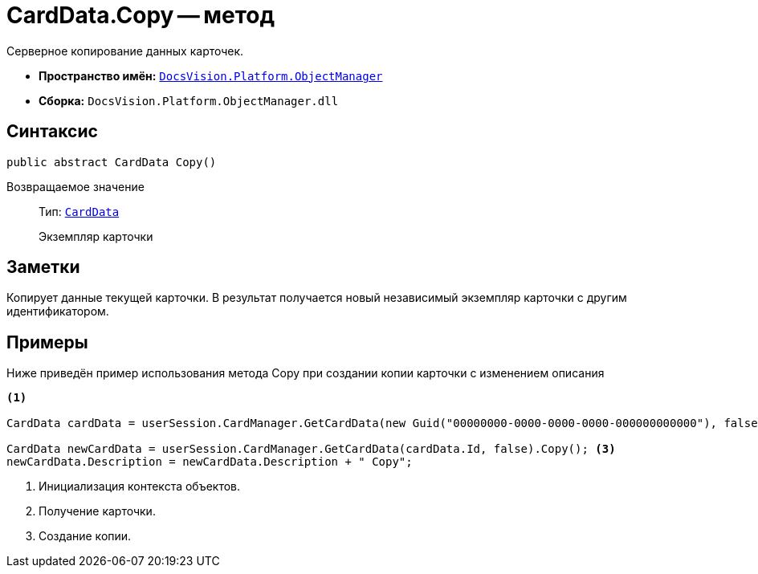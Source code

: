 = CardData.Copy -- метод

Серверное копирование данных карточек.

* *Пространство имён:* `xref:Platform-ObjectManager-Metadata:ObjectManager_NS.adoc[DocsVision.Platform.ObjectManager]`
* *Сборка:* `DocsVision.Platform.ObjectManager.dll`

== Синтаксис

[source,csharp]
----
public abstract CardData Copy()
----

Возвращаемое значение::
Тип: `xref:CardData_CL.adoc[CardData]`
+
Экземпляр карточки

== Заметки

Копирует данные текущей карточки. В результат получается новый независимый экземпляр карточки с другим идентификатором.

== Примеры

Ниже приведён пример использования метода Copy при создании копии карточки с изменением описания

[source,csharp]
----
<.>

CardData cardData = userSession.CardManager.GetCardData(new Guid("00000000-0000-0000-0000-000000000000"), false); <.>

CardData newCardData = userSession.CardManager.GetCardData(cardData.Id, false).Copy(); <.>
newCardData.Description = newCardData.Description + " Copy";
----
<.> Инициализация контекста объектов.
<.> Получение карточки.
<.> Создание копии.
